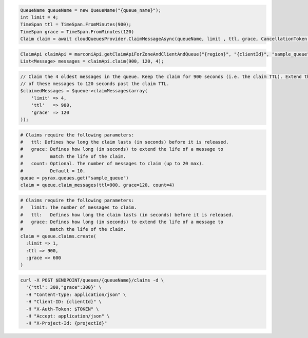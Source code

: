 .. code-block:: csharp

  QueueName queueName = new QueueName("{queue_name}");
  int limit = 4;
  TimeSpan ttl = TimeSpan.FromMinutes(900);
  TimeSpan grace = TimeSpan.FromMinutes(120)
  Claim claim = await cloudQueuesProvider.ClaimMessageAsync(queueName, limit , ttl, grace, CancellationToken.None);

.. code-block:: java

  ClaimApi claimApi = marconiApi.getClaimApiForZoneAndClientAndQueue("{region}", "{clientId}", "sample_queue");
  List<Message> messages = claimApi.claim(900, 120, 4);

.. code-block:: javascript

.. code-block:: php

  // Claim the 4 oldest messages in the queue. Keep the claim for 900 seconds (i.e. the claim TTL). Extend the life
  // of these messages to 120 seconds past the claim TTL.
  $claimedMessages = $queue->claimMessages(array(
      'limit' => 4,
      'ttl'   => 900,
      'grace' => 120
  ));

.. code-block:: python

  # Claims require the following parameters:
  #   ttl: Defines how long the claim lasts (in seconds) before it is released.
  #   grace: Defines how long (in seconds) to extend the life of a message to
  #          match the life of the claim.
  #   count: Optional. The number of messages to claim (up to 20 max).
  #          Default = 10.
  queue = pyrax.queues.get("sample_queue")
  claim = queue.claim_messages(ttl=900, grace=120, count=4)

.. code-block:: ruby

  # Claims require the following parameters:
  #   limit: The number of messages to claim.
  #   ttl:   Defines how long the claim lasts (in seconds) before it is released.
  #   grace: Defines how long (in seconds) to extend the life of a message to
  #          match the life of the claim.
  claim = queue.claims.create(
    :limit => 1,
    :ttl => 900,
    :grace => 600
  )

.. code-block:: sh

  curl -X POST $ENDPOINT/queues/{queueName}/claims -d \
    '{"ttl": 300,"grace":300}' \
    -H "Content-type: application/json" \
    -H "Client-ID: {clientId}" \
    -H "X-Auth-Token: $TOKEN" \
    -H "Accept: application/json" \
    -H "X-Project-Id: {projectId}"
